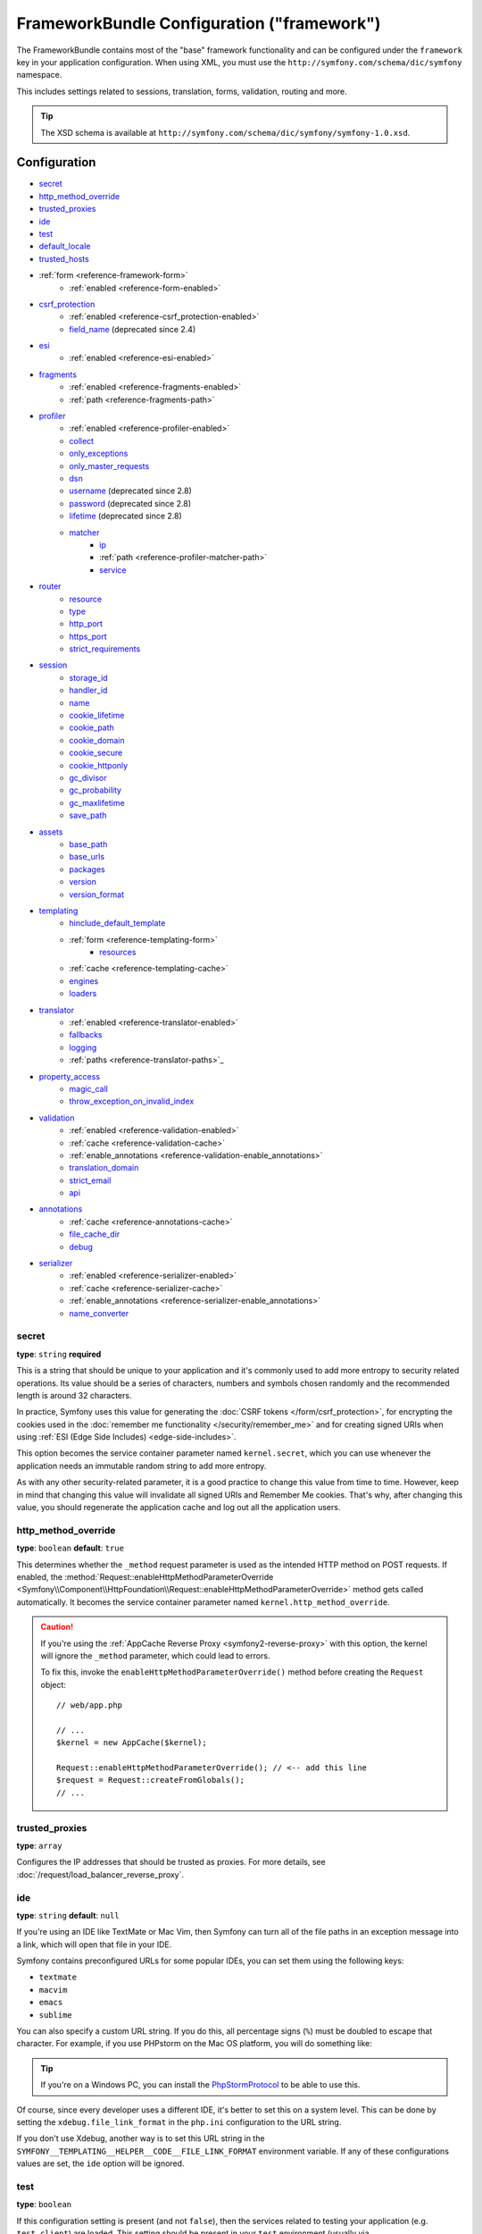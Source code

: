 .. index::
    single: Configuration reference; Framework

FrameworkBundle Configuration ("framework")
===========================================

The FrameworkBundle contains most of the "base" framework functionality
and can be configured under the ``framework`` key in your application
configuration. When using XML, you must use the
``http://symfony.com/schema/dic/symfony`` namespace.

This includes settings related to sessions, translation, forms, validation,
routing and more.

.. tip::

   The XSD schema is available at
   ``http://symfony.com/schema/dic/symfony/symfony-1.0.xsd``.

Configuration
-------------

* `secret`_
* `http_method_override`_
* `trusted_proxies`_
* `ide`_
* `test`_
* `default_locale`_
* `trusted_hosts`_
* :ref:`form <reference-framework-form>`
    * :ref:`enabled <reference-form-enabled>`
* `csrf_protection`_
    * :ref:`enabled <reference-csrf_protection-enabled>`
    * `field_name`_ (deprecated since 2.4)
* `esi`_
    * :ref:`enabled <reference-esi-enabled>`
* `fragments`_
    * :ref:`enabled <reference-fragments-enabled>`
    * :ref:`path <reference-fragments-path>`
* `profiler`_
    * :ref:`enabled <reference-profiler-enabled>`
    * `collect`_
    * `only_exceptions`_
    * `only_master_requests`_
    * `dsn`_
    * `username`_ (deprecated since 2.8)
    * `password`_ (deprecated since 2.8)
    * `lifetime`_ (deprecated since 2.8)
    * `matcher`_
        * `ip`_
        * :ref:`path <reference-profiler-matcher-path>`
        * `service`_
* `router`_
    * `resource`_
    * `type`_
    * `http_port`_
    * `https_port`_
    * `strict_requirements`_
* `session`_
    * `storage_id`_
    * `handler_id`_
    * `name`_
    * `cookie_lifetime`_
    * `cookie_path`_
    * `cookie_domain`_
    * `cookie_secure`_
    * `cookie_httponly`_
    * `gc_divisor`_
    * `gc_probability`_
    * `gc_maxlifetime`_
    * `save_path`_
* `assets`_
    * `base_path`_
    * `base_urls`_
    * `packages`_
    * `version`_
    * `version_format`_
* `templating`_
    * `hinclude_default_template`_
    * :ref:`form <reference-templating-form>`
        * `resources`_
    * :ref:`cache <reference-templating-cache>`
    * `engines`_
    * `loaders`_
* `translator`_
    * :ref:`enabled <reference-translator-enabled>`
    * `fallbacks`_
    * `logging`_
    * :ref:`paths <reference-translator-paths>`_
* `property_access`_
    * `magic_call`_
    * `throw_exception_on_invalid_index`_
* `validation`_
    * :ref:`enabled <reference-validation-enabled>`
    * :ref:`cache <reference-validation-cache>`
    * :ref:`enable_annotations <reference-validation-enable_annotations>`
    * `translation_domain`_
    * `strict_email`_
    * `api`_
* `annotations`_
    * :ref:`cache <reference-annotations-cache>`
    * `file_cache_dir`_
    * `debug`_
* `serializer`_
    * :ref:`enabled <reference-serializer-enabled>`
    * :ref:`cache <reference-serializer-cache>`
    * :ref:`enable_annotations <reference-serializer-enable_annotations>`
    * `name_converter`_

secret
~~~~~~

**type**: ``string`` **required**

This is a string that should be unique to your application and it's commonly
used to add more entropy to security related operations. Its value should
be a series of characters, numbers and symbols chosen randomly and the
recommended length is around 32 characters.

In practice, Symfony uses this value for generating the
:doc:`CSRF tokens </form/csrf_protection>`, for encrypting the cookies used
in the :doc:`remember me functionality </security/remember_me>` and for
creating signed URIs when using :ref:`ESI (Edge Side Includes) <edge-side-includes>`.

This option becomes the service container parameter named ``kernel.secret``,
which you can use whenever the application needs an immutable random string
to add more entropy.

As with any other security-related parameter, it is a good practice to change
this value from time to time. However, keep in mind that changing this value
will invalidate all signed URIs and Remember Me cookies. That's why, after
changing this value, you should regenerate the application cache and log
out all the application users.

.. _configuration-framework-http_method_override:

http_method_override
~~~~~~~~~~~~~~~~~~~~

.. versionadded:: 2.3
    The ``http_method_override`` option was introduced in Symfony 2.3.

**type**: ``boolean`` **default**: ``true``

This determines whether the ``_method`` request parameter is used as the
intended HTTP method on POST requests. If enabled, the
:method:`Request::enableHttpMethodParameterOverride <Symfony\\Component\\HttpFoundation\\Request::enableHttpMethodParameterOverride>`
method gets called automatically. It becomes the service container parameter
named ``kernel.http_method_override``.

.. seealso::

    For more information, see :doc:`/form/action_method`.

.. caution::

    If you're using the :ref:`AppCache Reverse Proxy <symfony2-reverse-proxy>`
    with this option, the kernel will ignore the ``_method`` parameter,
    which could lead to errors.

    To fix this, invoke the ``enableHttpMethodParameterOverride()`` method
    before creating the ``Request`` object::

        // web/app.php

        // ...
        $kernel = new AppCache($kernel);

        Request::enableHttpMethodParameterOverride(); // <-- add this line
        $request = Request::createFromGlobals();
        // ...

.. _reference-framework-trusted-proxies:

trusted_proxies
~~~~~~~~~~~~~~~

**type**: ``array``

Configures the IP addresses that should be trusted as proxies. For more
details, see :doc:`/request/load_balancer_reverse_proxy`.

.. versionadded:: 2.3
    CIDR notation support was introduced in Symfony 2.3, so you can whitelist
    whole subnets (e.g. ``10.0.0.0/8``, ``fc00::/7``).

.. configuration-block::

    .. code-block:: yaml

        # app/config/config.yml
        framework:
            trusted_proxies:  [192.0.0.1, 10.0.0.0/8]

    .. code-block:: xml

        <!-- app/config/config.xml -->
        <?xml version="1.0" encoding="UTF-8" ?>
        <container xmlns="http://symfony.com/schema/dic/services"
            xmlns:xsi="http://www.w3.org/2001/XMLSchema-instance"
            xmlns:framework="http://symfony.com/schema/dic/symfony"
            xsi:schemaLocation="http://symfony.com/schema/dic/services http://symfony.com/schema/dic/services/services-1.0.xsd
                http://symfony.com/schema/dic/symfony http://symfony.com/schema/dic/symfony/symfony-1.0.xsd">

            <framework:config trusted-proxies="192.0.0.1, 10.0.0.0/8" />
        </container>

    .. code-block:: php

        // app/config/config.php
        $container->loadFromExtension('framework', array(
            'trusted_proxies' => array('192.0.0.1', '10.0.0.0/8'),
        ));

ide
~~~

**type**: ``string`` **default**: ``null``

If you're using an IDE like TextMate or Mac Vim, then Symfony can turn all
of the file paths in an exception message into a link, which will open that
file in your IDE.

Symfony contains preconfigured URLs for some popular IDEs, you can set them
using the following keys:

* ``textmate``
* ``macvim``
* ``emacs``
* ``sublime``

.. versionadded:: 2.3.14
    The ``emacs`` and ``sublime`` editors were introduced in Symfony 2.3.14.

You can also specify a custom URL string. If you do this, all percentage
signs (``%``) must be doubled to escape that character. For example, if
you use PHPstorm on the Mac OS platform, you will do something like:

.. configuration-block::

    .. code-block:: yaml

        # app/config/config.yml
        framework:
            ide: 'phpstorm://open?file=%%f&line=%%l'

    .. code-block:: xml

        <!-- app/config/config.xml -->
        <?xml version="1.0" encoding="UTF-8" ?>
        <container xmlns="http://symfony.com/schema/dic/services"
            xmlns:xsi="http://www.w3.org/2001/XMLSchema-instance"
            xmlns:framework="http://symfony.com/schema/dic/symfony"
            xsi:schemaLocation="http://symfony.com/schema/dic/services http://symfony.com/schema/dic/services/services-1.0.xsd
                http://symfony.com/schema/dic/symfony http://symfony.com/schema/dic/symfony/symfony-1.0.xsd">

            <framework:config ide="phpstorm://open?file=%%f&line=%%l" />
        </container>

    .. code-block:: php

        // app/config/config.php
        $container->loadFromExtension('framework', array(
            'ide' => 'phpstorm://open?file=%%f&line=%%l',
        ));

.. tip::

    If you're on a Windows PC, you can install the `PhpStormProtocol`_ to
    be able to use this.

Of course, since every developer uses a different IDE, it's better to set
this on a system level. This can be done by setting the ``xdebug.file_link_format``
in the ``php.ini`` configuration to the URL string.

If you don't use Xdebug, another way is to set this URL string in the
``SYMFONY__TEMPLATING__HELPER__CODE__FILE_LINK_FORMAT`` environment variable.
If any of these configurations values are set, the ``ide`` option will be ignored.

.. _reference-framework-test:

test
~~~~

**type**: ``boolean``

If this configuration setting is present (and not ``false``), then the services
related to testing your application (e.g. ``test.client``) are loaded. This
setting should be present in your ``test`` environment (usually via
``app/config/config_test.yml``).

.. seealso::

    For more information, see :doc:`/testing`.

default_locale
~~~~~~~~~~~~~~

**type**: ``string`` **default**: ``en``

The default locale is used if no ``_locale`` routing parameter has been
set. It is available with the
:method:`Request::getDefaultLocale <Symfony\\Component\\HttpFoundation\\Request::getDefaultLocale>`
method.

.. seealso::

    You can read more information about the default locale in
    :ref:`translation-default-locale`.

trusted_hosts
~~~~~~~~~~~~~

**type**: ``array`` | ``string`` **default**: ``array()``

A lot of different attacks have been discovered relying on inconsistencies
in handling the ``Host`` header by various software (web servers, reverse
proxies, web frameworks, etc.). Basically, everytime the framework is
generating an absolute URL (when sending an email to reset a password for
instance), the host might have been manipulated by an attacker.

.. seealso::

    You can read "`HTTP Host header attacks`_" for more information about
    these kinds of attacks.

The Symfony :method:`Request::getHost() <Symfony\\Component\\HttpFoundation\\Request::getHost>`
method might be vulnerable to some of these attacks because it depends on
the configuration of your web server. One simple solution to avoid these
attacks is to whitelist the hosts that your Symfony application can respond
to. That's the purpose of this ``trusted_hosts`` option. If the incoming
request's hostname doesn't match one in this list, the application won't
respond and the user will receive a 500 response.

.. configuration-block::

    .. code-block:: yaml

        # app/config/config.yml
        framework:
            trusted_hosts:  ['example.com', 'example.org']

    .. code-block:: xml

        <!-- app/config/config.xml -->
        <?xml version="1.0" encoding="UTF-8" ?>
        <container xmlns="http://symfony.com/schema/dic/services"
            xmlns:xsi="http://www.w3.org/2001/XMLSchema-instance"
            xmlns:framework="http://symfony.com/schema/dic/symfony"
            xsi:schemaLocation="http://symfony.com/schema/dic/services http://symfony.com/schema/dic/services/services-1.0.xsd
                http://symfony.com/schema/dic/symfony http://symfony.com/schema/dic/symfony/symfony-1.0.xsd">

            <framework:config>
                <trusted-host>example.com</trusted-host>
                <trusted-host>example.org</trusted-host>
                <!-- ... -->
            </framework>
        </container>

    .. code-block:: php

        // app/config/config.php
        $container->loadFromExtension('framework', array(
            'trusted_hosts' => array('example.com', 'example.org'),
        ));

Hosts can also be configured using regular expressions (e.g.  ``.*\.?example.com$``),
which make it easier to respond to any subdomain.

In addition, you can also set the trusted hosts in the front controller
using the ``Request::setTrustedHosts()`` method::

    // web/app.php
    Request::setTrustedHosts(array('.*\.?example.com$', '.*\.?example.org$'));

The default value for this option is an empty array, meaning that the application
can respond to any given host.

.. seealso::

    Read more about this in the `Security Advisory Blog post`_.

.. _reference-framework-form:

form
~~~~

.. _reference-form-enabled:

enabled
.......

**type**: ``boolean`` **default**: ``false``

Whether to enable the form services or not in the service container. If
you don't use forms, setting this to ``false`` may increase your application's
performance because less services will be loaded into the container.

This option will automatically be set to ``true`` when one of the child
settings is configured.

.. note::

    This will automatically enable the `validation`_.

.. seealso::

    For more details, see :doc:`/forms`.

csrf_protection
~~~~~~~~~~~~~~~

.. seealso::

    For more information about CSRF protection in forms, see :doc:`/form/csrf_protection`.

.. _reference-csrf_protection-enabled:

enabled
.......

**type**: ``boolean`` **default**: ``true`` if form support is enabled, ``false``
otherwise

This option can be used to disable CSRF protection on *all* forms. But you
can also :ref:`disable CSRF protection on individual forms <form-disable-csrf>`.

If you're using forms, but want to avoid starting your session (e.g. using
forms in an API-only website), ``csrf_protection`` will need to be set to
``false``.

field_name
..........

.. caution::

    The ``framework.csrf_protection.field_name`` setting is deprecated since
    Symfony 2.4, use ``framework.form.csrf_protection.field_name`` instead.

**type**: ``string`` **default**: ``"_token"``

The name of the hidden field used to render the :doc:`CSRF token </form/csrf_protection>`.

esi
~~~

.. seealso::

    You can read more about Edge Side Includes (ESI) in :ref:`edge-side-includes`.

.. _reference-esi-enabled:

enabled
.......

**type**: ``boolean`` **default**: ``false``

Whether to enable the edge side includes support in the framework.

You can also set ``esi`` to ``true`` to enable it:

.. configuration-block::

    .. code-block:: yaml

        # app/config/config.yml
        framework:
            esi: true

    .. code-block:: xml

        <!-- app/config/config.xml -->
        <?xml version="1.0" encoding="UTF-8" ?>
        <container xmlns="http://symfony.com/schema/dic/services"
            xmlns:xsi="http://www.w3.org/2001/XMLSchema-instance"
            xmlns:framework="http://symfony.com/schema/dic/symfony"
            xsi:schemaLocation="http://symfony.com/schema/dic/services http://symfony.com/schema/dic/services/services-1.0.xsd
                http://symfony.com/schema/dic/symfony http://symfony.com/schema/dic/symfony/symfony-1.0.xsd">

            <framework:config>
                <esi />
            </framework:config>
        </container>

    .. code-block:: php

        // app/config/config.php
        $container->loadFromExtension('framework', array(
            'esi' => true,
        ));

fragments
~~~~~~~~~

.. seealso::

    Learn more about fragments in the
    :ref:`HTTP Cache article <http_cache-fragments>`.

.. _reference-fragments-enabled:

enabled
.......

**type**: ``boolean`` **default**: ``false``

Whether to enable the fragment listener or not. The fragment listener is
used to render ESI fragments independently of the rest of the page.

This setting is automatically set to ``true`` when one of the child settings
is configured.

.. _reference-fragments-path:

path
....

**type**: ``string`` **default**: ``'/_fragment'``

The path prefix for fragments. The fragment listener will only be executed
when the request starts with this path.

profiler
~~~~~~~~

.. _reference-profiler-enabled:

enabled
.......

**type**: ``boolean`` **default**: ``false``

The profiler can be enabled by setting this option to ``true``. When you
are using the Symfony Standard Edition, the profiler is enabled in the ``dev``
and ``test`` environments.

.. note::

    The profiler works independently from the Web Developer Toolbar, see
    the :doc:`WebProfilerBundle configuration </reference/configuration/web_profiler>`
    on how to disable/enable the toolbar.

collect
.......

.. versionadded:: 2.3
    The ``collect`` option was introduced in Symfony 2.3. Previously, when
    ``profiler.enabled`` was ``false``, the profiler *was* actually enabled,
    but the collectors were disabled. Now, the profiler and the collectors
    can be controlled independently.

**type**: ``boolean`` **default**: ``true``

This option configures the way the profiler behaves when it is enabled.
If set to ``true``, the profiler collects data for all requests (unless
you configure otherwise, like a custom `matcher`_). If you want to only
collect information on-demand, you can set the ``collect`` flag to ``false``
and activate the data collectors manually::

    $profiler->enable();

only_exceptions
...............

**type**: ``boolean`` **default**: ``false``

When this is set to ``true``, the profiler will only be enabled when an
exception is thrown during the handling of the request.

only_master_requests
....................

**type**: ``boolean`` **default**: ``false``

When this is set to ``true``, the profiler will only be enabled on the master
requests (and not on the subrequests).

dsn
...

**type**: ``string`` **default**: ``'file:%kernel.cache_dir%/profiler'``

The DSN where to store the profiling information.

.. seealso::

    See :doc:`/profiler/storage` for more information about the
    profiler storage.

username
........

.. caution::

    The ``framework.profiler.username`` setting is deprecated since Symfony 2.8
    and will be removed in Symfony 3.0.

**type**: ``string`` **default**: ``''``

When needed, the username for the profiling storage.

password
........

.. caution::

    The ``framework.profiler.password`` setting is deprecated since Symfony 2.8
    and will be removed in Symfony 3.0.

**type**: ``string`` **default**: ``''``

When needed, the password for the profiling storage.

lifetime
........

.. caution::

    The ``framework.profiler.lifetime`` setting is deprecated since Symfony 2.8
    and will be removed in Symfony 3.0.

**type**: ``integer`` **default**: ``86400``

The lifetime of the profiling storage in seconds. The data will be deleted
when the lifetime is expired.

matcher
.......

Matcher options are configured to dynamically enable the profiler. For
instance, based on the `ip`_ or :ref:`path <reference-profiler-matcher-path>`.

.. seealso::

    See :doc:`/profiler/matchers` for more information about using
    matchers to enable/disable the profiler.

ip
""

**type**: ``string``

If set, the profiler will only be enabled when the current IP address matches.

.. _reference-profiler-matcher-path:

path
""""

**type**: ``string``

If set, the profiler will only be enabled when the current path matches.

service
"""""""

**type**: ``string``

This setting contains the service id of a custom matcher.

router
~~~~~~

resource
........

**type**: ``string`` **required**

The path the main routing resource (e.g. a YAML file) that contains the
routes and imports the router should load.

type
....

**type**: ``string``

The type of the resource to hint the loaders about the format. This isn't
needed when you use the default routers with the expected file extensions
(``.xml``, ``.yml`` / ``.yaml``, ``.php``).

http_port
.........

**type**: ``integer`` **default**: ``80``

The port for normal http requests (this is used when matching the scheme).

https_port
..........

**type**: ``integer`` **default**: ``443``

The port for https requests (this is used when matching the scheme).

strict_requirements
...................

**type**: ``mixed`` **default**: ``true``

Determines the routing generator behaviour. When generating a route that
has specific :doc:`requirements </routing/requirements>`, the generator
can behave differently in case the used parameters do not meet these requirements.

The value can be one of:

``true``
    Throw an exception when the requirements are not met;
``false``
    Disable exceptions when the requirements are not met and return ``null``
    instead;
``null``
    Disable checking the requirements (thus, match the route even when the
    requirements don't match).

``true`` is recommended in the development environment, while ``false``
or ``null`` might be preferred in production.

session
~~~~~~~

storage_id
..........

**type**: ``string`` **default**: ``'session.storage.native'``

The service id used for session storage. The ``session.storage`` service
alias will be set to this service id. This class has to implement
:class:`Symfony\\Component\\HttpFoundation\\Session\\Storage\\SessionStorageInterface`.

handler_id
..........

**type**: ``string`` **default**: ``'session.handler.native_file'``

The service id used for session storage. The ``session.handler`` service
alias will be set to this service id.

You can also set it to ``null``, to default to the handler of your PHP
installation.

.. seealso::

    You can see an example of the usage of this in
    :doc:`/doctrine/pdo_session_storage`.

name
....

**type**: ``string`` **default**: ``null``

This specifies the name of the session cookie. By default it will use the
cookie name which is defined in the ``php.ini`` with the ``session.name``
directive.

cookie_lifetime
...............

**type**: ``integer`` **default**: ``null``

This determines the lifetime of the session - in seconds. The default value
- ``null`` - means that the ``session.cookie_lifetime`` value from ``php.ini``
will be used. Setting this value to ``0`` means the cookie is valid for
the length of the browser session.

cookie_path
...........

**type**: ``string`` **default**: ``/``

This determines the path to set in the session cookie. By default it will
use ``/``.

cookie_domain
.............

**type**: ``string`` **default**: ``''``

This determines the domain to set in the session cookie. By default it's
blank, meaning the host name of the server which generated the cookie according
to the cookie specification.

cookie_secure
.............

**type**: ``boolean`` **default**: ``false``

This determines whether cookies should only be sent over secure connections.

cookie_httponly
...............

**type**: ``boolean`` **default**: ``true``

This determines whether cookies should only be accessible through the HTTP
protocol. This means that the cookie won't be accessible by scripting
languages, such as JavaScript. This setting can effectively help to reduce
identity theft through XSS attacks.

gc_divisor
..........

**type**: ``integer`` **default**: ``100``

See `gc_probability`_.

gc_probability
..............

**type**: ``integer`` **default**: ``1``

This defines the probability that the garbage collector (GC) process is
started on every session initialization. The probability is calculated by
using ``gc_probability`` / ``gc_divisor``, e.g. 1/100 means there is a 1%
chance that the GC process will start on each request.

gc_maxlifetime
..............

**type**: ``integer`` **default**: ``1440``

This determines the number of seconds after which data will be seen as "garbage"
and potentially cleaned up. Garbage collection may occur during session
start and depends on `gc_divisor`_ and `gc_probability`_.

save_path
.........

**type**: ``string`` **default**: ``%kernel.cache_dir%/sessions``

This determines the argument to be passed to the save handler. If you choose
the default file handler, this is the path where the session files are created.
For more information, see :doc:`/session/sessions_directory`.

You can also set this value to the ``save_path`` of your ``php.ini`` by
setting the value to ``null``:

.. configuration-block::

    .. code-block:: yaml

        # app/config/config.yml
        framework:
            session:
                save_path: ~

    .. code-block:: xml

        <!-- app/config/config.xml -->
        <?xml version="1.0" encoding="UTF-8" ?>
        <container xmlns="http://symfony.com/schema/dic/services"
            xmlns:xsi="http://www.w3.org/2001/XMLSchema-instance"
            xmlns:framework="http://symfony.com/schema/dic/symfony"
            xsi:schemaLocation="http://symfony.com/schema/dic/services http://symfony.com/schema/dic/services/services-1.0.xsd
                http://symfony.com/schema/dic/symfony http://symfony.com/schema/dic/symfony/symfony-1.0.xsd">

            <framework:config>
                <framework:session save-path="null" />
            </framework:config>
        </container>

    .. code-block:: php

        // app/config/config.php
        $container->loadFromExtension('framework', array(
            'session' => array(
                'save_path' => null,
            ),
        ));

assets
~~~~~~

.. _reference-assets-base-path:

base_path
.........

**type**: ``string``

This option allows you to define a base path to be used for assets:

.. configuration-block::

    .. code-block:: yaml

        # app/config/config.yml
        framework:
            # ...
            assets:
                base_path: '/images'

    .. code-block:: xml

        <!-- app/config/config.xml -->
        <?xml version="1.0" encoding="UTF-8" ?>
        <container xmlns="http://symfony.com/schema/dic/services"
            xmlns:xsi="http://www.w3.org/2001/XMLSchema-instance"
            xmlns:framework="http://symfony.com/schema/dic/symfony"
            xsi:schemaLocation="http://symfony.com/schema/dic/services http://symfony.com/schema/dic/services/services-1.0.xsd
                http://symfony.com/schema/dic/symfony http://symfony.com/schema/dic/symfony/symfony-1.0.xsd">

            <framework:config>
                <framework:assets base_path="/images" />
            </framework:config>
        </container>

    .. code-block:: php

        // app/config/config.php
        $container->loadFromExtension('framework', array(
            // ...
            'assets' => array(
                'base_path' => '/images',
            ),
        ));

.. _reference-templating-base-urls:
.. _reference-assets-base-urls:

base_urls
.........

**type**: ``array``

This option allows you to define base URLs to be used for assets.
If multiple base URLs are provided, Symfony will select one from the
collection each time it generates an asset's path:

.. configuration-block::

    .. code-block:: yaml

        # app/config/config.yml
        framework:
            # ...
            assets:
                base_urls:
                    - 'http://cdn.example.com/'

    .. code-block:: xml

        <!-- app/config/config.xml -->
        <?xml version="1.0" encoding="UTF-8" ?>
        <container xmlns="http://symfony.com/schema/dic/services"
            xmlns:xsi="http://www.w3.org/2001/XMLSchema-instance"
            xmlns:framework="http://symfony.com/schema/dic/symfony"
            xsi:schemaLocation="http://symfony.com/schema/dic/services http://symfony.com/schema/dic/services/services-1.0.xsd
                http://symfony.com/schema/dic/symfony http://symfony.com/schema/dic/symfony/symfony-1.0.xsd">

            <framework:config>
                <framework:assets base-url="http://cdn.example.com/" />
            </framework:config>
        </container>

    .. code-block:: php

        // app/config/config.php
        $container->loadFromExtension('framework', array(
            // ...
            'assets' => array(
                'base_urls' => array('http://cdn.example.com/'),
            ),
        ));

packages
........

You can group assets into packages, to specify different base URLs for them:

.. configuration-block::

    .. code-block:: yaml

        # app/config/config.yml
        framework:
            # ...
            assets:
                packages:
                    avatars:
                        base_urls: 'http://static_cdn.example.com/avatars'

    .. code-block:: xml

        <!-- app/config/config.xml -->
        <?xml version="1.0" encoding="UTF-8" ?>
        <container xmlns="http://symfony.com/schema/dic/services"
            xmlns:xsi="http://www.w3.org/2001/XMLSchema-instance"
            xmlns:framework="http://symfony.com/schema/dic/symfony"
            xsi:schemaLocation="http://symfony.com/schema/dic/services http://symfony.com/schema/dic/services/services-1.0.xsd
                http://symfony.com/schema/dic/symfony http://symfony.com/schema/dic/symfony/symfony-1.0.xsd">

            <framework:config>
                <framework:assets>
                    <framework:package
                        name="avatars"
                        base-url="http://static_cdn.example.com/avatars" />
                </framework:assets>
            </framework:config>
        </container>

    .. code-block:: php

        // app/config/config.php
        $container->loadFromExtension('framework', array(
            // ...
            'assets' => array(
                'packages' => array(
                    'avatars' => array(
                        'base_urls' => 'http://static_cdn.example.com/avatars',
                    ),
                ),
            ),
        ));

Now you can use the ``avatars`` package in your templates:

.. configuration-block:: php

    .. code-block:: html+twig

        <img src="{{ asset('...', 'avatars') }}">

    .. code-block:: html+php

        <img src="<?php echo $view['assets']->getUrl('...', 'avatars') ?>">

Each package can configure the following options:

* :ref:`base_path <reference-assets-base-path>`
* :ref:`base_urls <reference-assets-base-urls>`
* :ref:`version <reference-framework-assets-version>`
* :ref:`version_format <reference-assets-version-format>`

.. _reference-framework-assets-version:
.. _ref-framework-assets-version:

version
.......

**type**: ``string``

This option is used to *bust* the cache on assets by globally adding a query
parameter to all rendered asset paths (e.g. ``/images/logo.png?v2``). This
applies only to assets rendered via the Twig ``asset`` function (or PHP
equivalent) as well as assets rendered with Assetic.

For example, suppose you have the following:

.. configuration-block::

    .. code-block:: html+twig

        <img src="{{ asset('images/logo.png') }}" alt="Symfony!" />

    .. code-block:: php

        <img src="<?php echo $view['assets']->getUrl('images/logo.png') ?>" alt="Symfony!" />

By default, this will render a path to your image such as ``/images/logo.png``.
Now, activate the ``version`` option:

.. configuration-block::

    .. code-block:: yaml

        # app/config/config.yml
        framework:
            # ...
            assets:
                version: 'v2'

    .. code-block:: xml

        <!-- app/config/config.xml -->
        <?xml version="1.0" encoding="UTF-8" ?>
        <container xmlns="http://symfony.com/schema/dic/services"
            xmlns:xsi="http://www.w3.org/2001/XMLSchema-instance"
            xmlns:framework="http://symfony.com/schema/dic/symfony"
            xsi:schemaLocation="http://symfony.com/schema/dic/services http://symfony.com/schema/dic/services/services-1.0.xsd
                http://symfony.com/schema/dic/symfony http://symfony.com/schema/dic/symfony/symfony-1.0.xsd">

            <framework:config>
                <framework:assets version="v2" />
            </framework:config>
        </container>

    .. code-block:: php

        // app/config/config.php
        $container->loadFromExtension('framework', array(
            // ...
            'assets' => array(
                'version' => 'v2',
            ),
        ));

Now, the same asset will be rendered as ``/images/logo.png?v2`` If you use
this feature, you **must** manually increment the ``version`` value
before each deployment so that the query parameters change.

You can also control how the query string works via the `version_format`_
option.

.. tip::

    As with all settings, you can use a parameter as value for the
    ``version``. This makes it easier to increment the cache on each
    deployment.

.. _reference-templating-version-format:
.. _reference-assets-version-format:

version_format
..............

**type**: ``string`` **default**: ``%%s?%%s``

This specifies a :phpfunction:`sprintf` pattern that will be used with the
`version`_ option to construct an asset's path. By default, the pattern
adds the asset's version as a query string. For example, if
``version_format`` is set to ``%%s?version=%%s`` and ``version``
is set to ``5``, the asset's path would be ``/images/logo.png?version=5``.

.. note::

    All percentage signs (``%``) in the format string must be doubled to
    escape the character. Without escaping, values might inadvertently be
    interpreted as :ref:`service-container-parameters`.

.. tip::

    Some CDN's do not support cache-busting via query strings, so injecting
    the version into the actual file path is necessary. Thankfully,
    ``version_format`` is not limited to producing versioned query
    strings.

    The pattern receives the asset's original path and version as its first
    and second parameters, respectively. Since the asset's path is one
    parameter, you cannot modify it in-place (e.g. ``/images/logo-v5.png``);
    however, you can prefix the asset's path using a pattern of
    ``version-%%2$s/%%1$s``, which would result in the path
    ``version-5/images/logo.png``.

    URL rewrite rules could then be used to disregard the version prefix
    before serving the asset. Alternatively, you could copy assets to the
    appropriate version path as part of your deployment process and forgot
    any URL rewriting. The latter option is useful if you would like older
    asset versions to remain accessible at their original URL.

templating
~~~~~~~~~~

hinclude_default_template
.........................

**type**: ``string`` **default**: ``null``

Sets the content shown during the loading of the fragment or when JavaScript
is disabled. This can be either a template name or the content itself.

.. seealso::

    See :doc:`/templating/hinclude` for more information about hinclude.

.. _reference-templating-form:

form
....

resources
"""""""""

**type**: ``string[]`` **default**: ``['FrameworkBundle:Form']``

A list of all resources for form theming in PHP. This setting is not required
if you're using the Twig format for your templates, in that case refer to
:ref:`the form article <forms-theming-twig>`.

Assume you have custom global form themes in
``src/WebsiteBundle/Resources/views/Form``, you can configure this like:

.. configuration-block::

    .. code-block:: yaml

        # app/config/config.yml
        framework:
            templating:
                form:
                    resources:
                        - 'WebsiteBundle:Form'

    .. code-block:: xml

        <!-- app/config/config.xml -->
        <?xml version="1.0" encoding="UTF-8" ?>
        <container xmlns="http://symfony.com/schema/dic/services"
            xmlns:xsi="http://www.w3.org/2001/XMLSchema-instance"
            xmlns:framework="http://symfony.com/schema/dic/symfony"
            xsi:schemaLocation="http://symfony.com/schema/dic/services http://symfony.com/schema/dic/services/services-1.0.xsd
                http://symfony.com/schema/dic/symfony http://symfony.com/schema/dic/symfony/symfony-1.0.xsd">

            <framework:config>

                <framework:templating>

                    <framework:form>

                        <framework:resource>WebsiteBundle:Form</framework:resource>

                    </framework:form>

                </framework:templating>

            </framework:config>
        </container>

    .. code-block:: php

        // app/config/config.php
        $container->loadFromExtension('framework', array(
            'templating' => array(
                'form' => array(
                    'resources' => array(
                        'WebsiteBundle:Form'
                    ),
                ),
            ),
        ));

.. note::

    The default form templates from ``FrameworkBundle:Form`` will always
    be included in the form resources.

.. seealso::

    See :ref:`forms-theming-global` for more information.

.. _reference-templating-cache:

cache
.....

**type**: ``string``

The path to the cache directory for templates. When this is not set, caching
is disabled.

.. note::

    When using Twig templating, the caching is already handled by the
    TwigBundle and doesn't need to be enabled for the FrameworkBundle.

engines
.......

**type**: ``string[]`` / ``string`` **required**

The Templating Engine to use. This can either be a string (when only one
engine is configured) or an array of engines.

At least one engine is required.

loaders
.......

**type**: ``string[]``

An array (or a string when configuring just one loader) of service ids for
templating loaders. Templating loaders are used to find and load templates
from a resource (e.g. a filesystem or database). Templating loaders must
implement :class:`Symfony\\Component\\Templating\\Loader\\LoaderInterface`.

translator
~~~~~~~~~~

.. _reference-translator-enabled:

enabled
.......

**type**: ``boolean`` **default**: ``false``

Whether or not to enable the ``translator`` service in the service container.

.. _fallback:

fallbacks
.........

**type**: ``string|array`` **default**: ``array('en')``

.. versionadded:: 2.3.25
    The ``fallbacks`` option was introduced in Symfony 2.3.25. Prior
    to Symfony 2.3.25, it was called ``fallback`` and only allowed one fallback
    language defined as a string. Please note that you can still use the
    old ``fallback`` option if you want define only one fallback.

This option is used when the translation key for the current locale wasn't
found.

.. seealso::

    For more details, see :doc:`/translation`.

.. _reference-framework-translator-logging:

logging
.......

**default**: ``true`` when the debug mode is enabled, ``false`` otherwise.

When ``true``, a log entry is made whenever the translator cannot find a translation
for a given key. The logs are made to the ``translation`` channel and at the
``debug`` for level for keys where there is a translation in the fallback
locale and the ``warning`` level if there is no translation to use at all.

.. _reference-translator-paths:

paths
.....

**type**: ``array`` **default**: ``[]``

.. versionadded:: 2.8
    The ``paths`` option was introduced in Symfony 2.8.

This option allows to define an array of paths where the component will look
for translation files.

property_access
~~~~~~~~~~~~~~~

magic_call
..........

**type**: ``boolean`` **default**: ``false``

When enabled, the ``property_accessor`` service uses PHP's
:ref:`magic __call() method <components-property-access-magic-call>` when
its ``getValue()`` method is called.

throw_exception_on_invalid_index
................................

**type**: ``boolean`` **default**: ``false``

When enabled, the ``property_accessor`` service throws an exception when you
try to access an invalid index of an array.

validation
~~~~~~~~~~

.. _reference-validation-enabled:

enabled
.......

**type**: ``boolean`` **default**: ``true`` if :ref:`form support is enabled <reference-form-enabled>`,
``false`` otherwise

Whether or not to enable validation support.

This option will automatically be set to ``true`` when one of the child
settings is configured.

.. _reference-validation-cache:

cache
.....

**type**: ``string``

The service that is used to persist class metadata in a cache. The service
has to implement the :class:`Symfony\\Component\\Validator\\Mapping\\Cache\\CacheInterface`.

.. versionadded:: 2.8
    The ``validator.mapping.cache.doctrine.apc`` service was introduced in
    Symfony 2.8.

Set this option to ``validator.mapping.cache.doctrine.apc`` to use the APC
cache provide from the Doctrine project.

.. _reference-validation-enable_annotations:

enable_annotations
..................

**type**: ``boolean`` **default**: ``false``

If this option is enabled, validation constraints can be defined using annotations.

translation_domain
..................

**type**: ``string`` **default**: ``validators``

The translation domain that is used when translating validation constraint
error messages.

strict_email
............

**type**: ``Boolean`` **default**: ``false``

If this option is enabled, the `egulias/email-validator`_ library will be
used by the :doc:`/reference/constraints/Email` constraint validator. Otherwise,
the validator uses a simple regular expression to validate email addresses.

api
...

**type**: ``string``

Starting with Symfony 2.5, the Validator component introduced a new validation
API. The ``api`` option is used to switch between the different implementations:

``2.5``
    Use the validation API introduced in Symfony 2.5.

``2.5-bc`` or ``auto``
    If you omit a value or set the ``api`` option to ``2.5-bc`` or ``auto``,
    Symfony will use an API implementation that is compatible with both the
    legacy ``2.4`` implementation and the ``2.5`` implementation.

.. note::

    The support for the native 2.4 API has been dropped since Symfony 2.7.

To capture these logs in the ``prod`` environment, configure a
:doc:`channel handler </logging/channels_handlers>` in ``config_prod.yml`` for
the ``translation`` channel and set its ``level`` to ``debug``.

annotations
~~~~~~~~~~~

.. _reference-annotations-cache:

cache
.....

**type**: ``string`` **default**: ``'file'``

This option can be one of the following values:

file
    Use the filesystem to cache annotations
none
    Disable the caching of annotations
a service id
    A service id referencing a `Doctrine Cache`_ implementation

file_cache_dir
..............

**type**: ``string`` **default**: ``'%kernel.cache_dir%/annotations'``

The directory to store cache files for annotations, in case
``annotations.cache`` is set to ``'file'``.

debug
.....

**type**: ``boolean`` **default**: ``%kernel.debug%``

Whether to enable debug mode for caching. If enabled, the cache will
automatically update when the original file is changed (both with code and
annotation changes). For performance reasons, it is recommended to disable
debug mode in production, which will happen automatically if you use the
default value.

.. _configuration-framework-serializer:

serializer
~~~~~~~~~~

.. _reference-serializer-enabled:

enabled
.......

**type**: ``boolean`` **default**: ``false``

Whether to enable the ``serializer`` service or not in the service container.

.. _reference-serializer-cache:

cache
.....

**type**: ``string``

The service that is used to persist class metadata in a cache. The service
has to implement the ``Doctrine\Common\Cache\Cache`` interface.

.. seealso::

    For more information, see :ref:`serializer-enabling-metadata-cache`.

.. _reference-serializer-enable_annotations:

enable_annotations
..................

**type**: ``boolean`` **default**: ``false``

If this option is enabled, serialization groups can be defined using annotations.

.. seealso::

    For more information, see :ref:`serializer-using-serialization-groups-annotations`.

name_converter
..............

.. versionadded:: 2.8
    The ``name_converter`` setting was introduced in Symfony 2.8.

**type**: ``string``

The name converter to use.
The :class:`Symfony\\Component\\Serializer\\NameConverter\\CamelCaseToSnakeCaseNameConverter`
name converter can enabled by using the ``serializer.name_converter.camel_case_to_snake_case``
value.

.. seealso::

    For more information, see
    :ref:`component-serializer-converting-property-names-when-serializing-and-deserializing`.

Full Default Configuration
--------------------------

.. configuration-block::

    .. code-block:: yaml

        framework:
            secret:               ~
            http_method_override: true
            trusted_proxies:      []
            ide:                  ~
            test:                 ~
            default_locale:       en

            csrf_protection:
                enabled:              false
                field_name:           _token # Deprecated since 2.4, to be removed in 3.0. Use form.csrf_protection.field_name instead

            # form configuration
            form:
                enabled:              false
                csrf_protection:
                    enabled:          true
                    field_name:       ~

            # esi configuration
            esi:
                enabled:              false

            # fragments configuration
            fragments:
                enabled:              false
                path:                 /_fragment

            # profiler configuration
            profiler:
                enabled:              false
                collect:              true
                only_exceptions:      false
                only_master_requests: false
                dsn:                  file:%kernel.cache_dir%/profiler
                username:             ~     # deprecated since 2.8, to be removed in 3.0.
                password:             ~     # deprecated since 2.8, to be removed in 3.0.
                lifetime:             86400 # deprecated since 2.8, to be removed in 3.0.
                matcher:
                    ip:                   ~

                    # use the urldecoded format
                    path:                 ~ # Example: ^/path to resource/
                    service:              ~

            # router configuration
            router:
                resource:             ~ # Required
                type:                 ~
                http_port:            80
                https_port:           443

                # * set to true to throw an exception when a parameter does not
                #   match the requirements
                # * set to false to disable exceptions when a parameter does not
                #   match the requirements (and return null instead)
                # * set to null to disable parameter checks against requirements
                #
                # 'true' is the preferred configuration in development mode, while
                # 'false' or 'null' might be preferred in production
                strict_requirements:  true

            # session configuration
            session:
                storage_id:           session.storage.native
                handler_id:           session.handler.native_file
                name:                 ~
                cookie_lifetime:      ~
                cookie_path:          ~
                cookie_domain:        ~
                cookie_secure:        ~
                cookie_httponly:      ~
                gc_divisor:           ~
                gc_probability:       ~
                gc_maxlifetime:       ~
                save_path:            '%kernel.cache_dir%/sessions'

            # serializer configuration
            serializer:
               enabled: false

            # assets configuration
            assets:
                base_path:          ~
                base_urls:          []
                version:            ~
                version_format:     '%%s?%%s'
                packages:

                    # Prototype
                    name:
                        base_path:            ~
                        base_urls:            []
                        version:              ~
                        version_format:       '%%s?%%s'

            # templating configuration
            templating:
                hinclude_default_template:  ~
                form:
                    resources:

                        # Default:
                        - FrameworkBundle:Form
                cache:                ~
                engines:              # Required

                    # Example:
                    - twig
                loaders:              []

            # translator configuration
            translator:
                enabled:              false
                fallbacks:            [en]
                logging:              "%kernel.debug%"
                paths:                []

            # validation configuration
            validation:
                enabled:              false
                cache:                ~
                enable_annotations:   false
                translation_domain:   validators

            # annotation configuration
            annotations:
                cache:                file
                file_cache_dir:       '%kernel.cache_dir%/annotations'
                debug:                '%kernel.debug%'

.. _`HTTP Host header attacks`: http://www.skeletonscribe.net/2013/05/practical-http-host-header-attacks.html
.. _`Security Advisory Blog post`: https://symfony.com/blog/security-releases-symfony-2-0-24-2-1-12-2-2-5-and-2-3-3-released#cve-2013-4752-request-gethost-poisoning
.. _`Doctrine Cache`: http://docs.doctrine-project.org/projects/doctrine-common/en/latest/reference/caching.html
.. _`egulias/email-validator`: https://github.com/egulias/EmailValidator
.. _`PhpStormProtocol`: https://github.com/aik099/PhpStormProtocol
